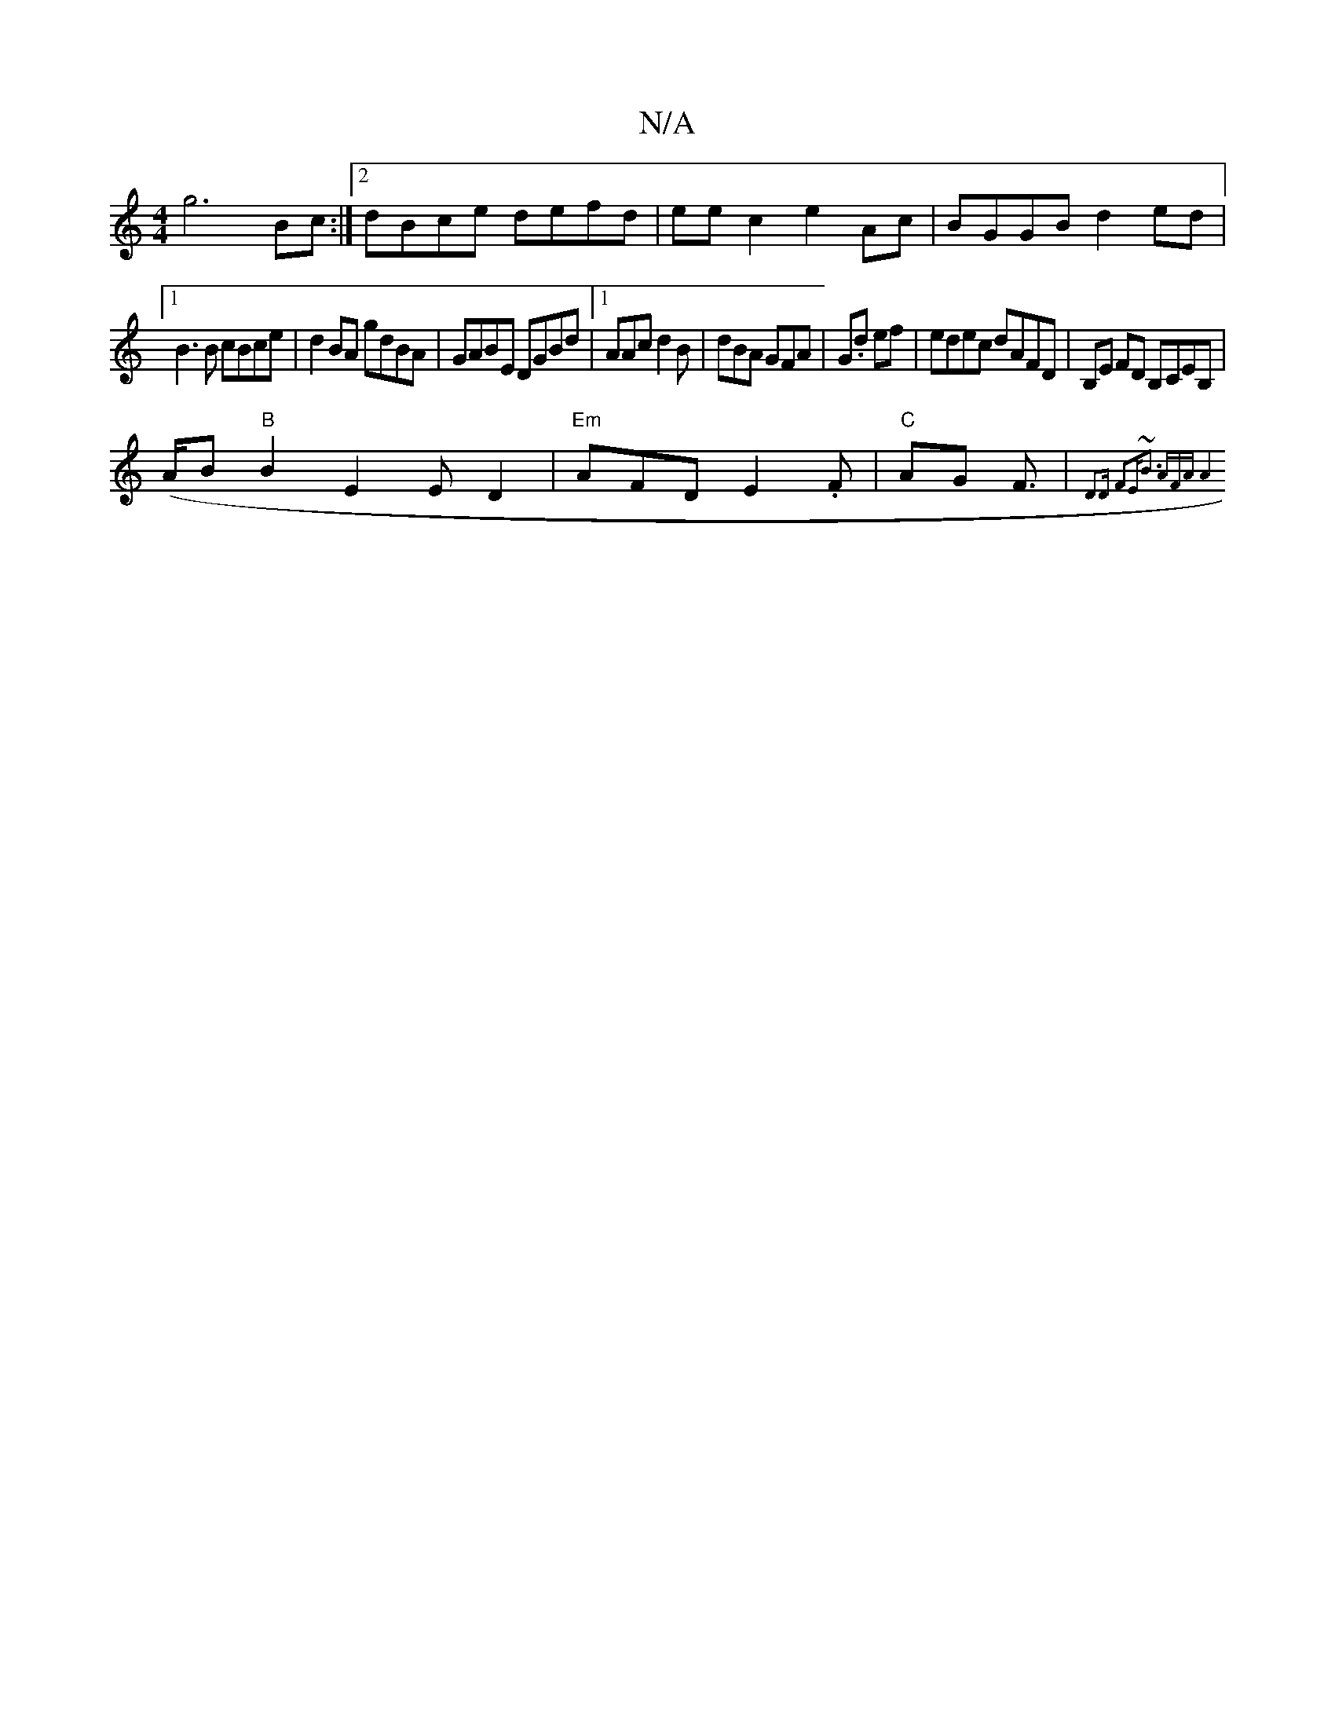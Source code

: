X:1
T:N/A
M:4/4
R:N/A
K:Cmajor
g6 Bc:|2 dBce defd| eec2 e2Ac|BGGB d2 ed|
[1 B3B cBce|d2BA gdBA|GABE DGBd|1 AAc^ d2 B | dBA GFA | G.d ef | edec dAFD|B,E FD B,CEB, |
(A/B}"B"B2 E2 ED2|"Em"AFDE2.F | "C"AG F3/2|"C"{D3D F2E|~B3- AFA|[A4